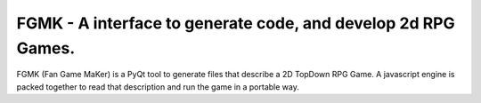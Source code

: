**************************************************************
FGMK - A interface to generate code, and develop 2d RPG Games.
**************************************************************

FGMK (Fan Game MaKer) is a PyQt tool to generate files that describe a 2D
TopDown RPG Game. A javascript engine is packed together to read that
description and run the game in a portable way.
